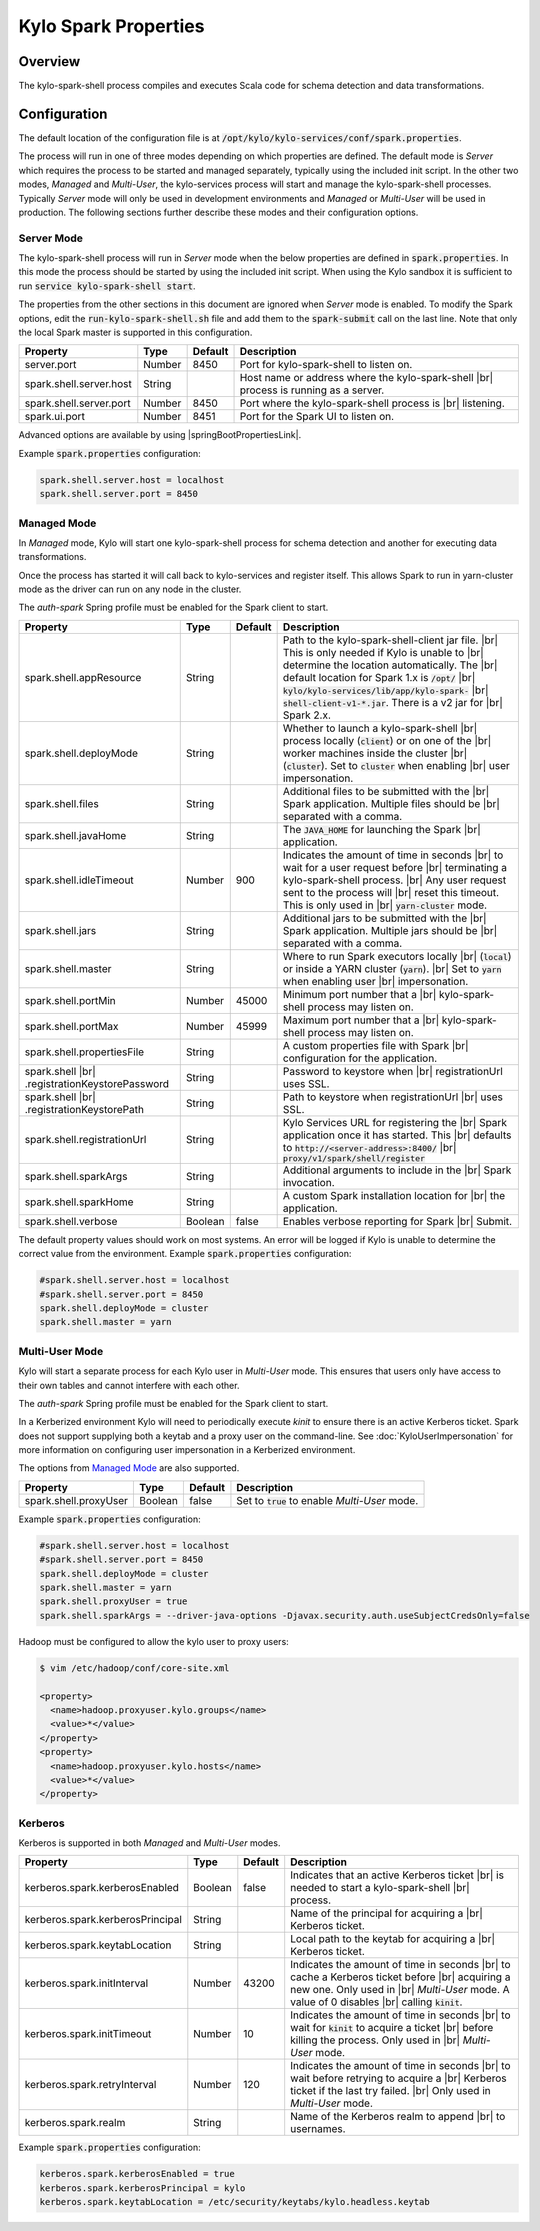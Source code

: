 =====================
Kylo Spark Properties
=====================

Overview
========

The kylo-spark-shell process compiles and executes Scala code for schema detection and data transformations.

Configuration
=============

The default location of the configuration file is at :code:`/opt/kylo/kylo-services/conf/spark.properties`.

The process will run in one of three modes depending on which properties are defined. The default mode is *Server* which requires the process to be started and managed separately, typically using the
included init script. In the other two modes, *Managed* and *Multi-User*, the kylo-services process will start and manage the kylo-spark-shell processes. Typically *Server* mode will only
be used in development environments and *Managed* or *Multi-User* will be used in production. The following sections further describe these modes and their configuration options.

Server Mode
-----------

The kylo-spark-shell process will run in *Server* mode when the below properties are defined in :code:`spark.properties`. In this mode the process should be started by using the included init script.
When using the Kylo sandbox it is sufficient to run :code:`service kylo-spark-shell start`.

The properties from the other sections in this document are ignored when *Server* mode is enabled. To modify the Spark options, edit the :code:`run-kylo-spark-shell.sh` file and add them to the
:code:`spark-submit` call on the last line. Note that only the local Spark master is supported in this configuration.

+-------------------------+----------+-------------+------------------------------------------------------+
| **Property**            | **Type** | **Default** | **Description**                                      |
+=========================+==========+=============+======================================================+
| server.port             | Number   | 8450        | Port for kylo-spark-shell to listen on.              |
+-------------------------+----------+-------------+------------------------------------------------------+
| spark.shell.server.host | String   |             | Host name or address where the kylo-spark-shell |br| |
|                         |          |             | process is running as a server.                      |
+-------------------------+----------+-------------+------------------------------------------------------+
| spark.shell.server.port | Number   | 8450        | Port where the kylo-spark-shell process is |br|      |
|                         |          |             | listening.                                           |
+-------------------------+----------+-------------+------------------------------------------------------+
| spark.ui.port           | Number   | 8451        | Port for the Spark UI to listen on.                  |
+-------------------------+----------+-------------+------------------------------------------------------+

Advanced options are available by using |springBootPropertiesLink|.

Example :code:`spark.properties` configuration:

.. code-block:: properties

   spark.shell.server.host = localhost
   spark.shell.server.port = 8450

Managed Mode
------------

In *Managed* mode, Kylo will start one kylo-spark-shell process for schema detection and another for executing data transformations.

Once the process has started it will call back to kylo-services and register itself. This allows Spark to run in yarn-cluster mode as the driver can run on any node in the cluster.

The `auth-spark` Spring profile must be enabled for the Spark client to start.

+------------------------------------------+----------+-------------+------------------------------------------------------------------------+
| **Property**                             | **Type** | **Default** | **Description**                                                        |
+==========================================+==========+=============+========================================================================+
| spark.shell.appResource                  | String   |             | Path to the kylo-spark-shell-client jar file. |br|                     |
|                                          |          |             | This is only needed if Kylo is unable to |br|                          |
|                                          |          |             | determine the location automatically. The |br|                         |
|                                          |          |             | default location for Spark 1.x is :code:`/opt/` |br|                   |
|                                          |          |             | :code:`kylo/kylo-services/lib/app/kylo-spark-` |br|                    |
|                                          |          |             | :code:`shell-client-v1-*.jar`. There is a v2 jar for |br|              |
|                                          |          |             | Spark 2.x.                                                             |
+------------------------------------------+----------+-------------+------------------------------------------------------------------------+
| spark.shell.deployMode                   | String   |             | Whether to launch a kylo-spark-shell |br|                              |
|                                          |          |             | process locally (:code:`client`) or on one of the |br|                 |
|                                          |          |             | worker machines inside the cluster |br|                                |
|                                          |          |             | (:code:`cluster`). Set to :code:`cluster` when enabling |br|           |
|                                          |          |             | user impersonation.                                                    |
+------------------------------------------+----------+-------------+------------------------------------------------------------------------+
| spark.shell.files                        | String   |             | Additional files to be submitted with the |br|                         |
|                                          |          |             | Spark application. Multiple files should be |br|                       |
|                                          |          |             | separated with a comma.                                                |
+------------------------------------------+----------+-------------+------------------------------------------------------------------------+
| spark.shell.javaHome                     | String   |             | The :code:`JAVA_HOME` for launching the Spark |br|                     |
|                                          |          |             | application.                                                           |
+------------------------------------------+----------+-------------+------------------------------------------------------------------------+
| spark.shell.idleTimeout                  | Number   | 900         | Indicates the amount of time in seconds |br|                           |
|                                          |          |             | to wait for a user request before |br|                                 |
|                                          |          |             | terminating a kylo-spark-shell process. |br|                           |
|                                          |          |             | Any user request sent to the process will |br|                         |
|                                          |          |             | reset this timeout. This is only used in |br|                          |
|                                          |          |             | :code:`yarn-cluster` mode.                                             |
+------------------------------------------+----------+-------------+------------------------------------------------------------------------+
| spark.shell.jars                         | String   |             | Additional jars to be submitted with the |br|                          |
|                                          |          |             | Spark application. Multiple jars should be |br|                        |
|                                          |          |             | separated with a comma.                                                |
+------------------------------------------+----------+-------------+------------------------------------------------------------------------+
| spark.shell.master                       | String   |             | Where to run Spark executors locally |br|                              |
|                                          |          |             | (:code:`local`) or inside a YARN cluster (:code:`yarn`). |br|          |
|                                          |          |             | Set to :code:`yarn` when enabling user |br|                            |
|                                          |          |             | impersonation.                                                         |
+------------------------------------------+----------+-------------+------------------------------------------------------------------------+
| spark.shell.portMin                      | Number   | 45000       | Minimum port number that a |br|                                        |
|                                          |          |             | kylo-spark-shell process may listen on.                                |
+------------------------------------------+----------+-------------+------------------------------------------------------------------------+
| spark.shell.portMax                      | Number   | 45999       | Maximum port number that a  |br|                                       |
|                                          |          |             | kylo-spark-shell process may listen on.                                |
+------------------------------------------+----------+-------------+------------------------------------------------------------------------+
| spark.shell.propertiesFile               | String   |             | A custom properties file with Spark |br|                               |
|                                          |          |             | configuration for the application.                                     |
+------------------------------------------+----------+-------------+------------------------------------------------------------------------+
| spark.shell |br|                         | String   |             | Password to keystore when |br|                                         |
| .registrationKeystorePassword            |          |             | registrationUrl uses SSL.                                              |
+------------------------------------------+----------+-------------+------------------------------------------------------------------------+
| spark.shell |br|                         | String   |             | Path to keystore when registrationUrl |br|                             |
| .registrationKeystorePath                |          |             | uses SSL.                                                              |
+------------------------------------------+----------+-------------+------------------------------------------------------------------------+
| spark.shell.registrationUrl              | String   |             | Kylo Services URL for registering the |br|                             |
|                                          |          |             | Spark application once it has started. This |br|                       |
|                                          |          |             | defaults to :code:`http://<server-address>:8400/` |br|                 |
|                                          |          |             | :code:`proxy/v1/spark/shell/register`                                  |
+------------------------------------------+----------+-------------+------------------------------------------------------------------------+
| spark.shell.sparkArgs                    | String   |             | Additional arguments to include in the |br|                            |
|                                          |          |             | Spark invocation.                                                      |
+------------------------------------------+----------+-------------+------------------------------------------------------------------------+
| spark.shell.sparkHome                    | String   |             | A custom Spark installation location for |br|                          |
|                                          |          |             | the application.                                                       |
+------------------------------------------+----------+-------------+------------------------------------------------------------------------+
| spark.shell.verbose                      | Boolean  | false       | Enables verbose reporting for Spark |br|                               |
|                                          |          |             | Submit.                                                                |
+------------------------------------------+----------+-------------+------------------------------------------------------------------------+

The default property values should work on most systems. An error will be logged if Kylo is unable to determine the correct value from the environment. Example :code:`spark.properties` configuration:

.. code-block:: properties

   #spark.shell.server.host = localhost
   #spark.shell.server.port = 8450
   spark.shell.deployMode = cluster
   spark.shell.master = yarn

Multi-User Mode
---------------

Kylo will start a separate process for each Kylo user in *Multi-User* mode. This ensures that users only have access to their own tables and cannot interfere with each other.

The `auth-spark` Spring profile must be enabled for the Spark client to start.

In a Kerberized environment Kylo will need to periodically execute `kinit` to ensure there is an active Kerberos ticket. Spark does not support supplying both a keytab and a proxy user on the
command-line. See :doc:`KyloUserImpersonation` for more information on configuring user impersonation in a Kerberized environment.

The options from `Managed Mode`_ are also supported.

+----------------------------------+----------+-------------+---------------------------------------------------+
| **Property**                     | **Type** | **Default** | **Description**                                   |
+==================================+==========+=============+===================================================+
| spark.shell.proxyUser            | Boolean  | false       | Set to :code:`true` to enable *Multi-User* mode.  |
+----------------------------------+----------+-------------+---------------------------------------------------+

Example :code:`spark.properties` configuration:

.. code-block:: properties

   #spark.shell.server.host = localhost
   #spark.shell.server.port = 8450
   spark.shell.deployMode = cluster
   spark.shell.master = yarn
   spark.shell.proxyUser = true
   spark.shell.sparkArgs = --driver-java-options -Djavax.security.auth.useSubjectCredsOnly=false

Hadoop must be configured to allow the kylo user to proxy users:

.. code-block:: shell

    $ vim /etc/hadoop/conf/core-site.xml

    <property>
      <name>hadoop.proxyuser.kylo.groups</name>
      <value>*</value>
    </property>
    <property>
      <name>hadoop.proxyuser.kylo.hosts</name>
      <value>*</value>
    </property>

Kerberos
--------

Kerberos is supported in both *Managed* and *Multi-User* modes.

+----------------------------------+----------+-------------+---------------------------------------------------+
| **Property**                     | **Type** | **Default** | **Description**                                   |
+==================================+==========+=============+===================================================+
| kerberos.spark.kerberosEnabled   | Boolean  | false       | Indicates that an active Kerberos ticket |br|     |
|                                  |          |             | is needed to start a kylo-spark-shell |br|        |
|                                  |          |             | process.                                          |
+----------------------------------+----------+-------------+---------------------------------------------------+
| kerberos.spark.kerberosPrincipal | String   |             | Name of the principal for acquiring a |br|        |
|                                  |          |             | Kerberos ticket.                                  |
+----------------------------------+----------+-------------+---------------------------------------------------+
| kerberos.spark.keytabLocation    | String   |             | Local path to the keytab for acquiring a |br|     |
|                                  |          |             | Kerberos ticket.                                  |
+----------------------------------+----------+-------------+---------------------------------------------------+
| kerberos.spark.initInterval      | Number   | 43200       | Indicates the amount of time in seconds |br|      |
|                                  |          |             | to cache a Kerberos ticket before |br|            |
|                                  |          |             | acquiring a new one. Only used in |br|            |
|                                  |          |             | *Multi-User* mode. A value of 0 disables |br|     |
|                                  |          |             | calling :code:`kinit`.                            |
+----------------------------------+----------+-------------+---------------------------------------------------+
| kerberos.spark.initTimeout       | Number   | 10          | Indicates the amount of time in seconds |br|      |
|                                  |          |             | to wait                                           |
|                                  |          |             | for :code:`kinit` to acquire a ticket |br|        |
|                                  |          |             | before killing the process. Only used in |br|     |
|                                  |          |             | *Multi-User* mode.                                |
+----------------------------------+----------+-------------+---------------------------------------------------+
| kerberos.spark.retryInterval     | Number   | 120         | Indicates the amount of time in seconds |br|      |
|                                  |          |             | to wait before retrying to acquire a  |br|        |
|                                  |          |             | Kerberos ticket if the last try failed. |br|      |
|                                  |          |             | Only used in *Multi-User* mode.                   |
+----------------------------------+----------+-------------+---------------------------------------------------+
| kerberos.spark.realm             | String   |             | Name of the Kerberos realm to append |br|         |
|                                  |          |             | to usernames.                                     |
+----------------------------------+----------+-------------+---------------------------------------------------+

Example :code:`spark.properties` configuration:

.. code-block:: properties

   kerberos.spark.kerberosEnabled = true
   kerberos.spark.kerberosPrincipal = kylo
   kerberos.spark.keytabLocation = /etc/security/keytabs/kylo.headless.keytab

.. |br| raw:: html

   <br/>

.. |springBootPropertiesLink| raw:: html

   <a href="https://docs.spring.io/spring-boot/docs/current/reference/html/common-application-properties.html" target="_blank">Spring Boot properties</a>
